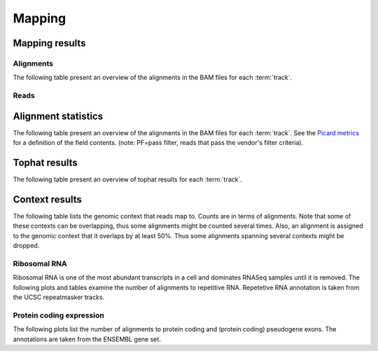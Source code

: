 =======
Mapping
=======

Mapping results
===============

Alignments
----------

The following table present an overview of the alignments in the 
BAM files for each :term:`track`.

.. report:: Mapping.MappingSummary
   :render: table
   :slices: total,mapped,reverse,rna,duplicates

   Mapping summary

.. report:: Mapping.MappingSummary
   :render: interleaved-bar-plot
   :slices: total,mapped,reverse,rna,duplicates

   Mapping summary

.. report:: Mapping.MappingFlagsMismatches
   :render: line-plot
   :as-lines:
   :layout: column-2

   Number of alignments per number of mismatches in alignment.

Reads
-----

.. report:: Mapping.MappingSummary
   :render: table
   :slices: reads_total,reads_mapped,reads_norna,reads_norna_unique_alignments

   Mapping summary

.. report:: Mapping.MappingSummary
   :render: interleaved-bar-plot
   :slices: reads_total,reads_mapped,reads_norna,reads_norna_unique_alignments

   Mapping summary

.. report:: Mapping.MappingFlagsHits
   :render: line-plot
   :as-lines:
   :layout: column-2

   Number of reads per number of alignments (hits) per read.

Alignment statistics
====================

The following table present an overview of the alignments in the 
BAM files for each :term:`track`. See the 
`Picard metrics <http://picard.sourceforge.net/picard-metric-definitions.shtml#AlignmentSummaryMetrics>`_
for a definition of the field contents.
(note: PF=pass filter, reads that pass the vendor's filter criteria).

.. report:: Mapping.AlignmentSummary
   :render: table

   Alignments summary

.. report:: Mapping.AlignmentSummary
   :render: interleaved-bar-plot
   :slices: PCT_PF_READS,PCT_PF_READS_ALIGNED,STRAND_BALANCE

   Percentage quantities

.. report:: Mapping.AlignmentSummary
   :render: interleaved-bar-plot
   :slices: TOTAL_READS,PF_READS,PF_READS_ALIGNED,PF_HQ_ALIGNED_READS

   Percentage quantities

.. report:: Mapping.AlignmentQualityByCycle
   :render: line-plot
   :as-lines:
   :yrange: 0,

   mean quality score by cycle

.. report:: Mapping.AlignmentQualityDistribution
   :render: line-plot
   :as-lines:
   :yrange: 0,

   quality score distribution

Tophat results
==============

The following table present an overview of tophat
results for each :term:`track`.

.. report:: Mapping.TophatSummary
   :render: table

   Tophat results

Context results
===============

The following table lists the genomic context that reads map to. Counts are in terms of alignments.
Note that some of these contexts can be overlapping, thus some alignments might be counted several
times. Also, an alignment is assigned to the genomic context that it overlaps by at least 50%. Thus some
alignments spanning several contexts might be dropped.

.. report:: Mapping.MappingContext
   :render: table
   :force:

   Number of alignments that align in a certain genomic context

Ribosomal RNA
-------------

Ribosomal RNA is one of the most abundant transcripts in a cell and dominates RNASeq samples
until it is removed. The following plots and tables examine the number of alignments to
repetitive RNA. Repetetive RNA annotation is taken from the UCSC repeatmasker tracks.

.. report:: Mapping.MappingContext
   :render: table
   :slices: mapped,RNA,rRNA,scRNA,snRNA,srpRNA,tRNA

   Number of alignments that align to repetitive RNA annotations from 
   the UCSC repeatmasker track

.. report:: Mapping.MappingContext
   :render: pie-plot
   :pie-first-is-total: notRNA
   :groupby: track
   :slices: mapped,RNA,rRNA,scRNA,snRNA,srpRNA,tRNA
   :layout: column-3
   :width: 200

   Proportion of alignments that align to repetitive RNA annotations from 
   the UCSC repeatmasker track


Protein coding expression
-------------------------

The following plots list the number of alignments to protein coding and (protein coding) 
pseudogene exons. The annotations are taken from the ENSEMBL gene set.

.. report:: Mapping.MappingContext
   :render: pie-plot
   :pie-first-is-total: genomic
   :groupby: track
   :slices: mapped,protein_coding,pseudogene
   :layout: column-3
   :width: 200

   Proportion of alignments that align to protein coding genes or pseudo genes.






